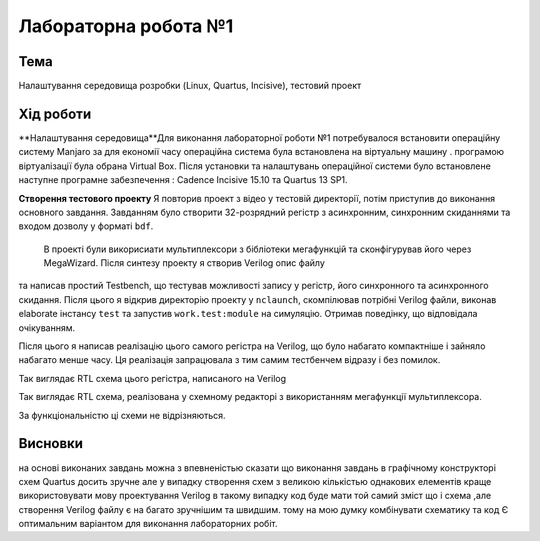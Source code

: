 =============================================
Лабораторна робота №1
=============================================

Тема
------

Налаштування середовища розробки (Linux, Quartus, Incisive), тестовий проект


Хід роботи
-------


**Налаштування середовища**Для виконання лабораторної роботи №1 потребувалося встановити операційну систему Manjaro за для економії часу операційна система була встановлена 
на віртуальну машину . програмою віртуалізації була обрана Virtual Box. Після установки та налаштувань операційної системи було встановлене
наступне програмне забезпечення : Cadence Incisive 15.10 та Quartus 13 SP1.




**Створення тестового проекту** Я повторив проект з відео у тестовій директорії, потім приступив до виконання основного завдання. Завданням
було створити 32-розрядний регістр з асинхронним, синхронним скиданнями та входом дозволу у форматі ``bdf``.  
 В проекті були викорисиати мультиплексори з бібліотеки мегафункцій та сконфігурував його через MegaWizard. Після синтезу проекту я створив Verilog опис файлу
та написав простий Testbench, що тестував можливості запису у регістр, його синхронного та асинхронного скидання. Після цього я відкрив директорію
проекту у ``nclaunch``, скомпілював потрібні Verilog файли, виконав elaborate інстансу ``test`` та запустив ``work.test:module`` на симуляцію.
Отримав поведінку, що відповідала очікуванням.

..
     схему синхронног зкидання мені допоміг зробити Матюша Олег. 

Після цього я написав реалізацію цього самого регістра на Verilog, що було набагато компактніше і зайняло набагато менше часу. 
Ця реалізація запрацювала з тим самим тестбенчем відразу і без помилок.

.. image:: media/register.png
Так виглядає RTL схема цього регістра, написаного на Verilog

.. image:: media/LAB1.xcf
Так виглядає RTL схема, реалізована у схемному редакторі з використанням мегафункції мультиплексора.


За функціональністю ці схеми не відрізняються.


Висновки
-------

на основі виконаних завдань можна з впевненістью сказати що виконання завдань в графічному конструкторі схем Quartus досить зручне але у випадку створення схем з великою 
кількістью однакових елементів краще використовувати мову проектування Verilog в такому випадку код буде мати той самий зміст що і схема ,але  створення Verilog файлу є на багато зручнішим та швидшим.
тому на мою думку комбінувати схематику та код Є оптимальним варіантом для виконання лабораторних робіт.  

..
	за основу був взятий протокол Волинко Назара.




